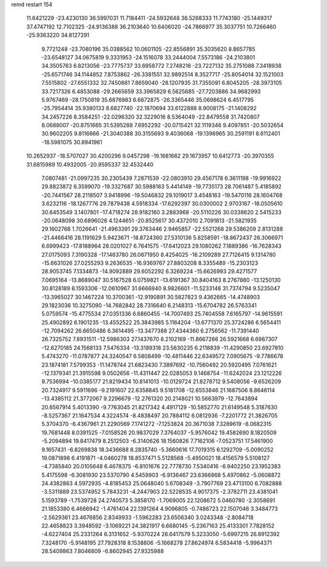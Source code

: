 remd restart
154
  11.6421229 -23.4230130  36.5997031  11.7184411 -24.5932648  36.5268333
  11.7743180 -25.1449317  37.4747192  12.7102325 -24.9136388  36.2103640
  10.6406020 -24.7866977  35.3037751  10.7266460 -25.9363220  34.8127291
   9.7721248 -23.7080196  35.0388562  10.0601105 -22.8556891  35.3035620
   8.8657785 -23.6548127  34.0675819   9.3331953 -24.1516078  33.2444004
   7.5573186 -24.2103801  34.3505763   6.8213056 -23.7775737  33.6958772
   7.2748216 -23.7227132  35.2751088   7.3418938 -25.6571746  34.1144852
   7.8753862 -26.3381551  32.9892514   8.3527717 -25.8054014  32.1521003
   7.5515802 -27.6551332  32.7450861   7.8659040 -28.1207935  31.7355091
   6.8045205 -28.3973105  33.7217326   6.4853088 -29.2665659  33.3965829
   6.5625685 -27.7203886  34.9682993   5.9767469 -28.1750819  35.6876983
   6.6872875 -26.3365446  35.0698624   6.4517795 -25.7954414  35.9380133
   8.6827740 -22.1870694  33.6122888   8.9008175 -21.1408292  34.2457226
   8.3584251 -22.0296320  32.3229016   8.5364049 -22.8479558  31.7420807
   8.0688007 -20.8751665  31.5395288   7.6952292 -20.0715421  32.1119346
   9.4097851 -20.5032654  30.9602205   9.8116666 -21.3040388  30.3155693
   9.4036068 -19.1396965  30.2591191   8.6112401 -18.5981075  30.8941961
  10.2652937 -18.5707027  30.4200296   9.0457298 -19.1681662  29.1673957
  10.6412773 -20.3970355  31.6815989  10.4932005 -20.9595337  32.4532440
   7.0807481 -21.0997235  30.2305439   7.2871539 -22.0803910  29.4567178
   6.3611198 -19.9916922  29.8823872   6.3599070 -19.3327687  30.5988163
   5.4414149 -19.7735173  28.7061487   5.4185892 -20.7441567  28.2118507
   3.9418996 -19.5046832  29.1019017   3.4548163 -19.5470116  28.1604768
   3.6232116 -18.1267776  29.7879438   4.5918334 -17.6292397  30.0300002
   2.9703167 -18.0505610  30.6453549   3.1407801 -17.4718274  28.9182160
   3.2883968 -20.5110226  30.0338620   2.5415233 -20.0648098  30.6896026
   4.1244651 -20.8525617  30.4372010   2.7091813 -21.5821935  29.1602768
   1.7026641 -21.4963391  29.3763446   2.9465857 -22.5521268  29.5386209
   2.8131288 -21.4466416  28.1191629   5.9423671 -18.8724360  27.5310136
   5.8258591 -18.8672437  26.3066971   6.6999423 -17.8188964  28.0201027
   6.7641575 -17.6412023  29.1080262   7.1889386 -16.7628343  27.0175093
   7.3190328 -17.1463780  26.0671950   8.4254025 -16.2109289  27.7126415
   9.1314780 -15.6631026  27.0255293   9.2636535 -16.9369767  27.8803208
   8.3355489 -15.2303123  28.9053745   7.1334873 -14.9092889  29.6052292
   6.3269224 -15.6626993  29.4271577   7.0695164 -13.8689047  30.5167528
   6.0759821 -13.6191367  30.8404163   8.2767880 -13.1250130  30.8128189
   8.1593306 -12.0610967  31.6666940   8.9826601 -11.5233148  31.7374794
   9.5235047 -13.3965027  30.1467224  10.3700361 -12.9190891  30.5827823
   9.4362665 -14.4748903  29.1823036  10.3275090 -14.7682842  28.7316640
   6.2148313 -15.6704782  26.5763341   5.0759574 -15.4775534  27.0351336
   6.6860455 -14.7007493  25.7404558   7.6165797 -14.9615591  25.4902892
   6.1901235 -13.4552522  25.3843985   5.1164204 -13.6771370  25.3724286
   6.5654411 -12.7094262  26.6650486   6.3614495 -13.3477388  27.4344360
   6.2756562 -11.7391440  26.7325752   7.8931511 -12.5986303  27.1437670
   8.2102169 -11.8667266  26.5921668   6.6987307 -12.6270185  24.1568133
   7.5476334 -13.3189318  23.5630235   6.2118839 -11.4290850  23.6927810
   5.4743270 -11.0787877  24.3240547   6.5808499 -10.4811446  22.6349572
   7.0905675  -9.7786678  23.1874181   7.5799353 -11.1478744  21.6823430
   7.3897692 -10.7560492  20.5920495   7.0761621 -12.1379341  21.3915598
   9.0502656 -11.4311447  22.0285053   9.1468754 -11.6242024  23.1212226
   9.7536994 -10.0385177  21.8219434  10.8141013 -10.0129724  21.8278712
   9.5408056  -9.6526209  20.7324917   9.5911696  -9.2191607  22.6358845
   9.5181708 -12.6553846  21.1687506   8.8646114 -13.4385112  21.3772067
   9.2296679 -12.2761320  20.2148021  10.5663979 -12.7643894  20.6567914
   5.4013390  -9.7763045  21.8217342   4.4917129 -10.5852770  21.6149548
   5.3187630  -8.5257367  21.1647534   4.3224574  -8.4838497  20.7884112
   6.0812936  -7.2201772  21.3826705   5.3704370  -6.4367961  21.2290569
   7.1741272  -7.1253824  20.3671038   7.3289619  -8.0682315  19.7681448
   8.0391525  -7.0158526  20.9837029   7.3764037  -5.9576042  19.4582690
   8.1820509  -5.2094894  19.8417479   8.2512503  -6.3140626  18.1560826
   7.7162106  -7.0523751  17.5461900   9.1657431  -6.8269838  18.3436688
   8.2835740  -5.3660616  17.7019315   6.1292709  -5.0090252  19.0871898
   6.4191871  -4.0460278  18.8537471   5.5128568  -5.4950021  18.4156579
   5.5108127  -4.7385840  20.0105648   6.4678375  -6.8101676  22.7778730
   7.5340416  -6.9402250  23.1952383   5.4175598  -6.3081930  23.5370790
   4.5459903  -6.9136467  23.6366868   5.4970862  -5.0608872  24.4382863
   4.5972935  -4.8185453  25.0648040   5.6708349  -3.7907769  23.4713100
   6.7082888  -3.5311889  23.5374952   5.7843231  -4.2447903  22.5228535
   4.9017375  -2.3782711  23.4381041   5.1593789  -1.7539728  24.2740573
   5.3858170  -1.7069005  22.1208672   5.0460780  -2.3058691  21.1853380
   6.4666942  -1.4761404  22.1391264   4.9096805  -0.7486723  22.1507046
   3.3484773  -2.5629361  23.4676856   2.8349933  -1.5962283  23.6506340
   3.0243348  -2.8084718  22.4658823   3.3948592  -3.1069221  24.3821917
   6.6680145  -5.2367163  25.4133301   7.7828152  -4.6227404  25.2331264
   6.3131652  -5.9370224  26.6417579   5.3233050  -5.6997215  26.8912392
   7.3248170  -5.9148195  27.7928318   8.1538806  -5.1668278  27.8624974
   6.5834418  -5.9964371  28.5409863   7.8046809  -6.8602945  27.9325988
